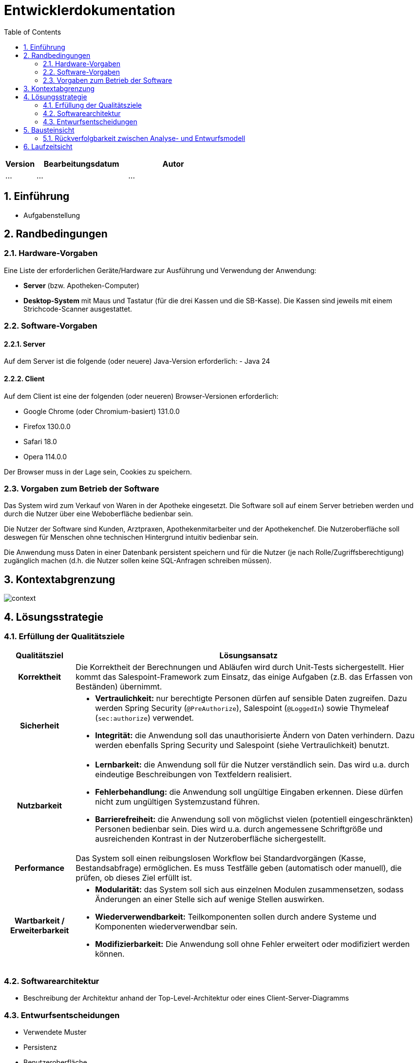 = Entwicklerdokumentation
:project_name: name-des-projekts
:toc: left
:numbered:

[options="header"]
[cols="1, 3, 3"]
|===
|Version | Bearbeitungsdatum   | Autor 
|...	| ... | ...
|===


== Einführung
* Aufgabenstellung

== Randbedingungen
=== Hardware-Vorgaben
Eine Liste der erforderlichen Geräte/Hardware zur Ausführung und Verwendung der Anwendung:

* **Server** (bzw. Apotheken-Computer)
* **Desktop-System** mit Maus und Tastatur (für die drei Kassen und die SB-Kasse).
  Die Kassen sind jeweils mit einem Strichcode-Scanner ausgestattet.


=== Software-Vorgaben

==== Server
Auf dem Server ist die folgende (oder neuere) Java-Version erforderlich:
- Java 24

==== Client
Auf dem Client ist eine der folgenden (oder neueren) Browser-Versionen erforderlich:

- Google Chrome (oder Chromium-basiert) 131.0.0
- Firefox 130.0.0
- Safari 18.0
- Opera 114.0.0

Der Browser muss in der Lage sein, Cookies zu speichern.

=== Vorgaben zum Betrieb der Software

Das System wird zum Verkauf von Waren in der Apotheke eingesetzt. Die Software soll auf einem Server betrieben werden und durch die Nutzer über eine Weboberfläche bedienbar sein.

Die Nutzer der Software sind Kunden, Arztpraxen, Apothekenmitarbeiter und der Apothekenchef. Die Nutzeroberfläche soll deswegen für Menschen ohne technischen Hintergrund intuitiv bedienbar sein.

Die Anwendung muss Daten in einer Datenbank persistent speichern und für die Nutzer (je nach Rolle/Zugriffsberechtigung) zugänglich machen (d.h. die Nutzer sollen keine SQL-Anfragen schreiben müssen).

== Kontextabgrenzung
image::models/design/context.png[]

== Lösungsstrategie
=== Erfüllung der Qualitätsziele
[options="header", cols="1h,5"]
|=== 
|Qualitätsziel |Lösungsansatz

|Korrektheit
|Die Korrektheit der Berechnungen und Abläufen wird durch Unit-Tests sichergestellt. Hier kommt das Salespoint-Framework zum Einsatz, das einige Aufgaben (z.B. das Erfassen von Beständen) übernimmt.

|Sicherheit
a|
* **Vertraulichkeit:** nur berechtigte Personen dürfen auf sensible Daten zugreifen. Dazu werden Spring Security (`@PreAuthorize`), Salespoint (`@LoggedIn`) sowie Thymeleaf (`sec:authorize`) verwendet.

* **Integrität:** die Anwendung soll das unauthorisierte Ändern von Daten verhindern. Dazu werden ebenfalls Spring Security und Salespoint (siehe Vertraulichkeit) benutzt.

|Nutzbarkeit
a|
* **Lernbarkeit:** die Anwendung soll für die Nutzer verständlich sein. Das wird u.a. durch eindeutige Beschreibungen von Textfeldern realisiert.

* **Fehlerbehandlung:** die Anwendung soll ungültige Eingaben erkennen. Diese dürfen nicht zum ungültigen Systemzustand führen.

* **Barrierefreiheit:** die Anwendung soll von möglichst vielen (potentiell eingeschränkten) Personen bedienbar sein. Dies wird u.a. durch angemessene Schriftgröße und ausreichenden Kontrast in der Nutzeroberfläche sichergestellt.

|Performance
a|
Das System soll einen reibungslosen Workflow bei Standardvorgängen (Kasse, Bestandsabfrage) ermöglichen. Es muss Testfälle geben (automatisch oder manuell), die prüfen, ob dieses Ziel erfüllt ist.

|Wartbarkeit / Erweiterbarkeit
a|
* **Modularität:** das System soll sich aus einzelnen Modulen zusammensetzen, sodass Änderungen an einer Stelle sich auf wenige Stellen auswirken.
* **Wiederverwendbarkeit:** Teilkomponenten sollen durch andere Systeme und Komponenten wiederverwendbar sein.
* **Modifizierbarkeit:** Die Anwendung soll ohne Fehler erweitert oder modifiziert werden können.

|===

=== Softwarearchitektur
* Beschreibung der Architektur anhand der Top-Level-Architektur oder eines Client-Server-Diagramms

=== Entwurfsentscheidungen
* Verwendete Muster
* Persistenz
* Benutzeroberfläche
* Verwendung externer Frameworks

[options="header", cols="1,2,3"]
|===
|Externes Package |Verwendet von |Warum
|... |... |...
|===

== Bausteinsicht
* Package-Diagramm
* Entwurfsklassendiagramme der einzelnen Packages

[options="header"]
|=== 
|Klasse/Enumeration |Description
|... |...
|===

=== Rückverfolgbarkeit zwischen Analyse- und Entwurfsmodell
_Die folgende Tabelle zeigt die Rückverfolgbarkeit zwischen Entwurfs- und Analysemodell._

[options="header"]
|===
|Klasse/Enumeration (Analysemodell) |Klasse/Enumeration (Entwurfsmodell)
|... |...
|===

== Laufzeitsicht
* Darstellung der Komponenteninteraktion anhand eines Sequenzdiagramms, welches die relevantesten Interaktionen darstellt.


